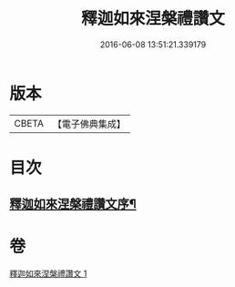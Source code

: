 #+TITLE: 釋迦如來涅槃禮讚文 
#+DATE: 2016-06-08 13:51:21.339179

* 版本
 |     CBETA|【電子佛典集成】|

* 目次
** [[file:KR6d0197_001.txt::001-0963c17][釋迦如來涅槃禮讚文序¶]]

* 卷
[[file:KR6d0197_001.txt][釋迦如來涅槃禮讚文 1]]

